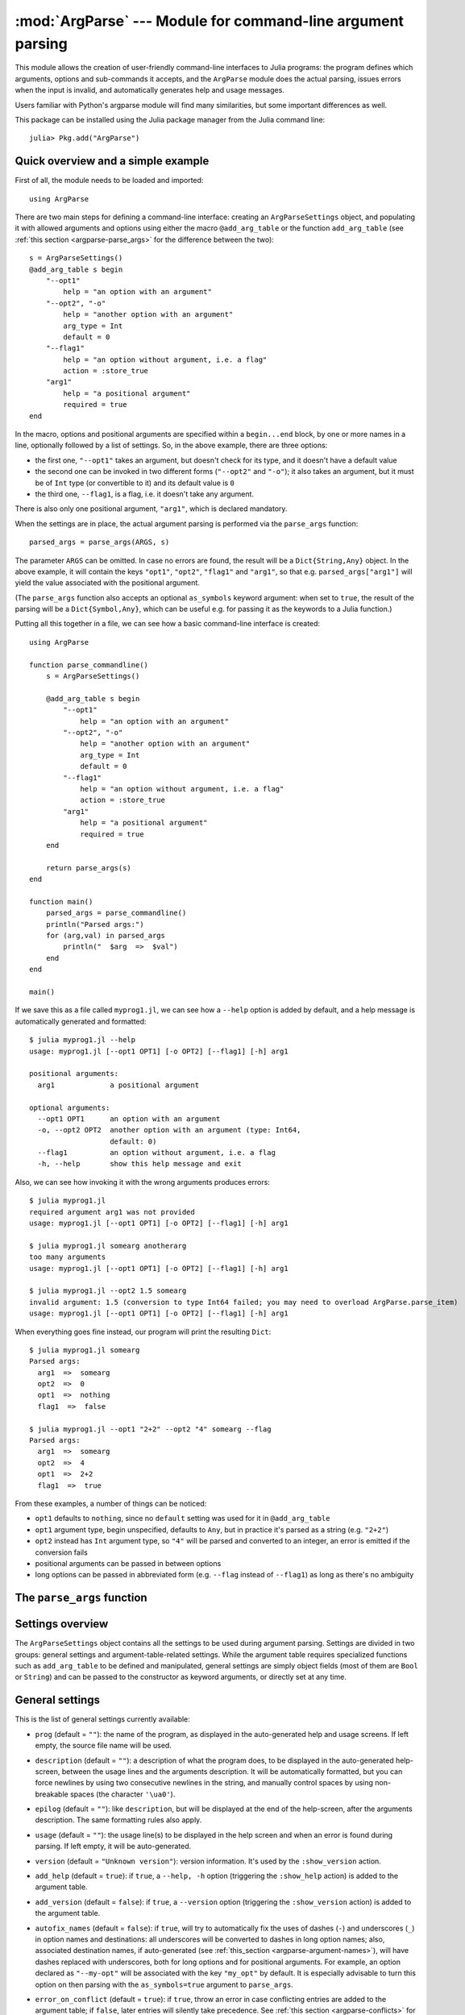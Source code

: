 :mod:`ArgParse` --- Module for command-line argument parsing
============================================================

.. module:: ArgParse
   :synopsis: Command line argument parser

This module allows the creation of user-friendly command-line interfaces to Julia programs:
the program defines which arguments, options and sub-commands it accepts, and the ``ArgParse`` module
does the actual parsing, issues errors when the input is invalid, and automatically generates help
and usage messages.

Users familiar with Python's argparse module will find many similarities, but some important differences
as well.

This package can be installed using the Julia package manager from the Julia command line::

    julia> Pkg.add("ArgParse")

.. _argparse-overview:

-----------------------------------
Quick overview and a simple example
-----------------------------------

First of all, the module needs to be loaded and imported::

    using ArgParse

There are two main steps for defining a command-line interface: creating an ``ArgParseSettings`` object, and
populating it with allowed arguments and options using either the macro ``@add_arg_table`` or the function ``add_arg_table``
(see :ref:`this section <argparse-parse_args>` for the difference between the two)::

    s = ArgParseSettings()
    @add_arg_table s begin
        "--opt1"
            help = "an option with an argument"
        "--opt2", "-o"
            help = "another option with an argument"
            arg_type = Int
            default = 0
        "--flag1"
            help = "an option without argument, i.e. a flag"
            action = :store_true
        "arg1"
            help = "a positional argument"
            required = true
    end

In the macro, options and positional arguments are specified within a ``begin...end`` block, by one or more names
in a line, optionally followed by a list of settings.
So, in the above example, there are three options:

* the first one, ``"--opt1"`` takes an argument, but doesn't check for its type, and it doesn't have a default value
* the second one can be invoked in two different forms (``"--opt2"`` and ``"-o"``); it also takes an argument, but
  it must be of ``Int`` type (or convertible to it) and its default value is ``0``
* the third one, ``--flag1``, is a flag, i.e. it doesn't take any argument.

There is also only one positional argument, ``"arg1"``, which is declared mandatory.

When the settings are in place, the actual argument parsing is performed via the ``parse_args`` function::

    parsed_args = parse_args(ARGS, s)

The parameter ``ARGS`` can be omitted. In case no errors are found, the result will be a ``Dict{String,Any}`` object.
In the above example, it will contain the keys ``"opt1"``, ``"opt2"``, ``"flag1"`` and ``"arg1"``, so that e.g.
``parsed_args["arg1"]`` will yield the value associated with the positional argument.

(The ``parse_args`` function also accepts an optional ``as_symbols`` keyword argument: when set to ``true``, the
result of the parsing will be a ``Dict{Symbol,Any}``, which can be useful e.g. for passing it as the keywords to a Julia
function.)

Putting all this together in a file, we can see how a basic command-line interface is created::

    using ArgParse

    function parse_commandline()
        s = ArgParseSettings()

        @add_arg_table s begin
            "--opt1"
                help = "an option with an argument"
            "--opt2", "-o"
                help = "another option with an argument"
                arg_type = Int
                default = 0
            "--flag1"
                help = "an option without argument, i.e. a flag"
                action = :store_true
            "arg1"
                help = "a positional argument"
                required = true
        end

        return parse_args(s)
    end

    function main()
        parsed_args = parse_commandline()
        println("Parsed args:")
        for (arg,val) in parsed_args
            println("  $arg  =>  $val")
        end
    end
    
    main()
    
If we save this as a file called ``myprog1.jl``, we can see how a ``--help`` option is added by default, 
and a help message is automatically generated and formatted::

    $ julia myprog1.jl --help
    usage: myprog1.jl [--opt1 OPT1] [-o OPT2] [--flag1] [-h] arg1

    positional arguments:
      arg1             a positional argument

    optional arguments:
      --opt1 OPT1      an option with an argument
      -o, --opt2 OPT2  another option with an argument (type: Int64,
                       default: 0)
      --flag1          an option without argument, i.e. a flag
      -h, --help       show this help message and exit

Also, we can see how invoking it with the wrong arguments produces errors::

    $ julia myprog1.jl
    required argument arg1 was not provided
    usage: myprog1.jl [--opt1 OPT1] [-o OPT2] [--flag1] [-h] arg1

    $ julia myprog1.jl somearg anotherarg
    too many arguments
    usage: myprog1.jl [--opt1 OPT1] [-o OPT2] [--flag1] [-h] arg1

    $ julia myprog1.jl --opt2 1.5 somearg
    invalid argument: 1.5 (conversion to type Int64 failed; you may need to overload ArgParse.parse_item)
    usage: myprog1.jl [--opt1 OPT1] [-o OPT2] [--flag1] [-h] arg1

When everything goes fine instead, our program will print the resulting ``Dict``::

    $ julia myprog1.jl somearg
    Parsed args:
      arg1  =>  somearg
      opt2  =>  0
      opt1  =>  nothing
      flag1  =>  false

    $ julia myprog1.jl --opt1 "2+2" --opt2 "4" somearg --flag
    Parsed args:
      arg1  =>  somearg
      opt2  =>  4
      opt1  =>  2+2
      flag1  =>  true

From these examples, a number of things can be noticed:

* ``opt1`` defaults to ``nothing``, since no ``default`` setting was used for it in ``@add_arg_table``
* ``opt1`` argument type, begin unspecified, defaults to ``Any``, but in practice it's parsed as a
  string (e.g. ``"2+2"``)
* ``opt2`` instead has ``Int`` argument type, so ``"4"`` will be parsed and converted to an integer,
  an error is emitted if the conversion fails
* positional arguments can be passed in between options
* long options can be passed in abbreviated form (e.g. ``--flag`` instead of ``--flag1``) as long as
  there's no ambiguity

.. _argparse-parse_args:

---------------------------
The ``parse_args`` function
---------------------------

.. function:: parse_args([args,] settings; as_symbols::Bool = false)

   This is the central function of the ``ArgParse`` module. It takes a ``Vector`` of arguments and an ``ArgParseSettings``
   objects (see :ref:`this section <argparse-settings-overview>`), and returns a ``Dict{String,Any}``.
   If ``args`` is not provided, the global variable ``ARGS`` will be used.

   When the keyword argument ``as_symbols`` is ``true``, the function will return a ``Dict{Symbol,Any}`` instead.

   The returned ``Dict`` keys are defined (possibly implicitly) in ``settings``, and their associated values are parsed
   from ``args``. Special keys are used for more advanced purposes; at the moment, one such key exists: ``%COMMAND%``
   (``_COMMAND_`` when using ``as_symbols=true``; see :ref:`this section <argparse-commands>`).

   Arguments are parsed in sequence and matched against the argument table in ``settings`` to determine whether they are
   long options, short options, option arguments or positional arguments:

   * long options begin with a double dash ``"--"``; if a ``'='`` character is found, the remainder is the option argument;
     therefore, ``["--opt=arg"]`` and ``["--opt", "arg"]`` are equivalent if ``--opt`` takes at least one argument.
     Long options can be abbreviated (e.g. ``--opt`` instead of ``--option``) as long as there is no ambiguity.
   * short options begin with a single dash ``"-"`` and their name consists of a single character; they can be grouped
     togheter (e.g. ``["-x", "-y"]`` can become ``["-xy"]``), but in that case only the last option in the group can
     take an argument (which can also be grouped, e.g. ``["-a", "-f", "file.txt"]`` can be passed as
     ``["-affile.txt"]`` if ``-a`` does not take an argument and ``-f`` does). The ``'='`` character can be used to
     separate option names from option arguments as well (e.g. ``-af=file.txt``).
   * positional arguments are anything else; they can appear anywhere.

   The special string ``"--"`` can be used to signal the end of all options; after that, everything is considered as a
   positional argument (e.g. if ``args = ["--opt1", "--", "--opt2"]``, the parser will recognize ``--opt1`` as a long
   option without argument, and ``--opt2`` as a positional argument).

   The special string ``"-"`` is always parsed as a positional argument.

   The parsing can stop early if a ``:show_help`` or ``:show_version`` action is triggered, or if a parsing error is
   found.

   Some ambiguities can arise in parsing, see :ref:`this section <argparse-details>` for a detailed description
   of how they're solved.

.. _argparse-settings-overview:

-----------------
Settings overview
-----------------

The ``ArgParseSettings`` object contains all the settings to be used during argument parsing. Settings are divided
in two groups: general settings and argument-table-related settings.
While the argument table requires specialized functions such as ``add_arg_table`` to be defined and manipulated,
general settings are simply object fields (most of them are ``Bool`` or ``String``) and can be passed to the
constructor as keyword arguments, or directly set at any time.

.. _argparse-general-settings:

----------------
General settings
----------------

This is the list of general settings currently available:

* ``prog`` (default = ``""``): the name of the program, as displayed in the auto-generated help and usage screens.
  If left empty, the source file name will be used.
* ``description`` (default = ``""``): a description of what the program does, to be displayed in the auto-generated
  help-screen, between the usage lines and the arguments description. It will be automatically formatted, but you can
  force newlines by using two consecutive newlines in the string, and manually control spaces by using non-breakable
  spaces (the character ``'\ua0'``).
* ``epilog`` (default = ``""``): like ``description``, but will be displayed at the end of the help-screen, after the
  arguments description. The same formatting rules also apply.
* ``usage`` (default = ``""``): the usage line(s) to be displayed in the help screen and when an error is found during parsing.
  If left empty, it will be auto-generated.
* ``version`` (default = ``"Unknown version"``): version information. It's used by the ``:show_version`` action.
* ``add_help`` (default = ``true``): if ``true``, a ``--help, -h`` option (triggering the ``:show_help`` action) is added
  to the argument table.
* ``add_version`` (default = ``false``): if ``true``, a ``--version`` option (triggering the ``:show_version`` action) is added
  to the argument table.
* ``autofix_names`` (default = ``false``): if ``true``, will try to automatically fix the uses of dashes (``-``) and underscores (``_``)
  in option names and destinations: all underscores will be converted to dashes in long option names; also, associated destination names, if
  auto-generated (see :ref:`this_section <argparse-argument-names>`), will have dashes replaced with underscores, both for long options and for
  positional arguments. For example, an option declared as ``"--my-opt"`` will be associated with the key ``"my_opt"`` by default.
  It is especially advisable to turn this option on then parsing with the ``as_symbols=true`` argument to ``parse_args``.
* ``error_on_conflict`` (default = ``true``): if ``true``, throw an error in case conflicting entries are added to the argument table;
  if ``false``, later entries will silently take precedence.
  See :ref:`this section <argparse-conflicts>` for a detailed description of what conflicts are and what is the exact behavior
  when this setting is ``false``.
* ``suppress_warnings`` (default = ``false``): is ``true``, all warnings will be suppressed.
* ``allow_ambiguous_opts`` (default = ``false``): if ``true``, ambiguous options such as ``-1`` will be accepted.
* ``commands_are_required`` (default = ``true``): if ``true``, commands will be mandatory. See :ref:`this section <argparse-commands>`
  for more information on commands.
* ``exc_handler`` (default = ``ArgParse.default_handler``): this is a function which is invoked when an error is detected
  during parsing (e.g. an option is not recognized, a required argument is not passed etc.). It takes two arguments:
  the ``settings::ArgParseSettings`` object and the ``err::ArgParseError`` exception. The default handler prints the error text
  and the usage screen on standard error and exits with error code 1::
  
    function default_handler(settings::ArgParseSettings, err, err_code::Int = 1)
        println(STDERR, err.text)
        println(STDERR, usage_string(settings))
        exit(err_code)
    end

  The module also provides a function ``ArgParse.debug_handler`` (not exported) which will just rethrow the error.

Here is a usage example::

    settings = ArgParseSettings(description = "This program does something",
                                commands_are_required = false,
                                version = "1.0",
                                add_version = true)

which is also equivalent to::

    settings = ArgParseSettings()
    settings.description = "This program does something."
    settings.commands_are_required = false
    settings.version = "1.0"
    settings.add_version = true

As a shorthand, the ``description`` field can be passed without keyword, which makes this equivalent to the above::

    settings = ArgParseSettings("This program does something",
                                commands_are_required = false,
                                version = "1.0",
                                add_version = true)

Most settings won't take effect until ``parse_args`` is invoked, but a few will have immediate effects: ``autofix_names``,
``error_on_conflict``, ``suppress_warnings``, ``allow_ambiguous_opts``.

.. _argparse-argument-table-basics:

---------------------
Argument table basics
---------------------

The argument table is used to store allowed arguments and options in an ``ArgParseSettings`` object. There are two very similar
methods to populate it:

.. function:: @add_arg_table(settings, table...)

    This macro adds a table of arguments and options to the given ``settings``. It can be invoked multiple times. The arguments groups
    are determined automatically, or the current default group is used if specified (see :ref:`this section <argparse-groups>` for
    more details).

    The ``table`` is a list in which each element can be either ``String``, or a tuple or a vector of ``String``, or an assigmment
    expression, or a block:

    * a ``String``, a tuple or a vector introduces a new positional argument or option. Tuples and vectors are only allowed for options and
      provide alternative names (e.g. ``["--opt", "-o"]``)
    * assignment expressions (i.e. expressions using ``=``, ``:=`` or ``=>``) describe the previous argument behavior (e.g.
      ``help = "an option"`` or ``required => false``).  See :ref:`this section <argparse-arg-entry-settings>` for a complete description
    * blocks (``begin...end`` or lists of expressions in parentheses separated by semicolons) are useful to group entries and span
      multiple lines.

    These rules allow for a variety usage styles, which are discussed in :ref:`this section <argparse-table-styles>`.
    In the rest of this document, we will mostly use this style::

        @add_arg_table settings begin
            "--opt1", "-o"
                help = "an option with an argument"
            "--opt2"
            "arg1"
                help = "a positional argument"
                required = true
        end

    In the above example, the ``table`` is put in a single ``begin...end`` block and the line ``"--opt1", "-o"`` is parsed as a tuple;
    indentation is used to help readability.

.. function:: add_arg_table(settings, [arg_name [,arg_options]]...)

    This function is very similar to the macro version. Its syntax is stricter: tuples and blocks are not allowed and argument options
    are explicitly specified as ``Dict`` objects. However, since it doesn't involve macros, it offers more flexibility in other respects,
    e.g. the ``arg_name`` entries need not be explicit, they can be anything which evaluates to a ``String`` or a ``Vector{String}``.

    Example::

        add_arg_table(settings,
            ["--opt1", "-o"],
            Dict(
                :help => "an option with an argument"
            ),
            "--opt2",
            "arg1",
            Dict(
                :help => "a positional argument"
                :required => true
            ))

    Note that the ``Dict``s are constructed using Julia 0.4 syntax in the above example.

.. _argparse-argument-table-entries:

----------------------
Argument table entries
----------------------

Argument table entries consist of an argument name and a list of argument settings, e.g.::

    "--verbose"
        help = "verbose output"
        action = :store_true

.. _argparse-argument-names:

Argument names
--------------

Argument names are strings or, in the case of options, lists of strings. An argument is an option if it begins with a ``'-'``
character, otherwise it'a positional argument. A single ``'-'`` introduces a short option, which must consist of a single
character; long options begin with ``"--"`` instead.

Positional argument names can be any string, except all-uppercase strings between ``'%'`` characters, which are reserved
(e.g. ``"%COMMAND%"``).
Option names can contain any character except ``'='``, whitespaces and non-breakable spaces.
Depending on the value of the ``add_help`` and ``add_version`` settings, options ``--help``, ``-h`` and ``--version`` may
be reserved.
If the ``allow_ambiguous_opts`` setting is ``false``, some characters are not allowed as short options: all digits, the dot,
the underscore and the opening parethesis (e.g. ``-1``, ``-.``, ``-_``, ``-(``).

For positional arguments, the argument name will be used as the key in the ``Dict`` object returned by the ``parse_args`` function.
For options, it will be used to produce a default key in case a ``dest_name`` is not explicitly specified in the table entry, using
either the first long option name in the list or the first short option name if no long options are present. For example:

+--------------------------------+---------------------------+
| argument name                  | default ``dest_name``     |
+================================+===========================+
| ``"--long"``                   | ``"long"``                |
+--------------------------------+---------------------------+
| ``"--long", "-s"``             | ``"long"``                |
+--------------------------------+---------------------------+
| ``"-s", "--long1", "--long2"`` | ``"long1"``               |
+--------------------------------+---------------------------+
| ``"-s", "-x"``                 | ``"s"``                   |
+--------------------------------+---------------------------+

In case the ``autofix_names`` setting is ``true`` (it is ``false`` by default), dashes in the names of arguments and long options will be
converted to underscores: for example, ``"--my-opt"`` will yield ``"my_opt"`` as the default ``dest_name``.

The argument name is also used to generate a default metavar in case ``metavar`` is not explicitly set in the table entry. The rules
are the same used to determine the default ``dest_name``, but for options the result will be uppercased (e.g. ``"--long"`` will
become ``LONG``). Note that this poses additional constraints on the positional argument names (e.g. whitespace is not allowed in
metavars).

.. _argparse-arg-entry-settings:

Argument entry settings
-----------------------

Argument entry settings determine all aspects of an argument's behavior. Some settings combinations are contradictory and will produce
an error (e.g. using both ``action = :store_true`` and ``nargs = 1``, or using ``action = :store_true`` with a positional argument).
Also, some settings are only meaningful under some conditions (e.g. passing a ``metavar`` to a flag-like option does not make sense)
and will be ignored with a warning (unless the ``suppress_warnings`` general setting is ``true``).

This is the list of all available settings:

* ``nargs`` (default = ``'A'``): the number of extra command-line tokens parsed with the entry. See
  :ref:`this section <argparse-actions-and-nargs>` for a complete desctiption.
* ``action``: the action performed when the argument is parsed. It can be passed as a ``String`` or as a ``Symbol`` (e.g. both
  ``:store_arg`` and ``"store_arg"`` are accepted). The default action is ``:store_arg`` unless ``nargs`` is ``0``, in which case the
  default is ``:store_true``. See :ref:`this section <argparse-actions-and-nargs>` for a list of all available actions and a detailed
  explanation.
* ``arg_type`` (default = ``Any``): the type of the argument. Only makes sense with non-flag arguments. Only works out-of-the-box with
  string and number types, but see :ref:`this section <argparse-custom-parsing>` for details on how to make it work for general types
  (including user-defined ones).
* ``default`` (default = ``nothing``): the default value if the option or positional argument is not parsed. Only makes sense with
  non-flag arguments, or when the action is ``:store_const`` or ``:append_const``. Unless it's ``nothing``, it must be consistent with
  ``arg_type`` and ``range_tester``.
* ``constant`` (default = ``nothing``): this value is used by the ``:store_const`` and ``:append_const`` actions, or when ``nargs = '?'``
  and the option argument is not provided.
* ``required`` (default = ``false``): determines if an argument is required (this setting is ignored by flags, which are always
  optional, and in general should be avoided for options if possible).
* ``range_tester`` (default = ``x->true``): a function returning a ``Bool`` value which tests whether an argument is allowed (e.g.
  you could use ``arg_type = Integer`` and ``range_tester = isodd`` to allow only odd integer values)
* ``dest_name`` (default = auto-generated): the key which will be associated with the argument in the ``Dict`` object returned by
  ``parse_args``. The auto-generation rules are explained in :ref:`this section <argparse-argument-names>`. Multiple arguments can share
  the same destination, provided their actions and types are compatible.
* ``help`` (default = ``""``): the help string which will be shown in the auto-generated help screen. It's a ``String`` which will
  be automaticaly formatted; also, ``arg_type`` and ``default`` will be automatically appended to it if provided.
* ``metavar`` (default = auto-generated): a token which will be used in usage and help screens to describe the argument syntax. For
  positional arguments, it will also be used as an identifier in all other messages (e.g. in reporting errors), therefore it must
  be unique. The auto-generations rules are explained in :ref:`this section <argparse-argument-names>`.
* ``force_override``: if ``true``, conflicts are ignored when adding this entry in the argument table (see also :ref:`this section
  <argparse-conflicts>`). By default, it follows the general ``error_on_conflict`` settings.
* ``group``: the option group to which the argument will be assigned to (see :ref:`this section <argparse-groups>`). By default, the
  current default group is used if specified, otherwise the assignment is automatic.
* ``eval_arg`` (default: ``false``): if ``true``, the argument will be parsed as a Julia expression and evaluated, which means that
  for example ``"2+2"`` will yield the integer ``4`` rather than a string. Note that this is a security risk for outside-facing
  programs and should generally be avoided: overload `ArgParse.parse_item` instead (see :ref:`this section <argparse-custom-parsing>`).
  Only makes sense for non-flag arguments.

.. _argparse-actions-and-nargs:

Available actions and nargs values
----------------------------------

The ``nargs`` and ``action`` argument entry settings are used together to determine how many tokens will be parsed from the command
line and what action will be performed on them.

The ``nargs`` setting can be a number or a character; the possible values are:

* ``'A'``: automatic, i.e. inferred from the action (this is the default). In practice, it means ``0`` for flag-like options and ``1``
  for non-flag-like options (but it's different from using an explicit ``1`` because the result is not stored in a ``Vector``).
* ``0``: this is the only possibility (besides ``'A'``) for flag-like actions (see below), and it means no extra tokens will be parsed from
  the command line. If ``action`` is not specified, setting ``nargs`` to ``0`` will make ``action`` default to ``:store_true``.
* a positive integer number ``N``: exactly ``N`` tokens will be parsed from the command-line, and the result stored into a ``Vector``
  of length ``N`` (even for ``N=1``).
* ``'?'``: optional, i.e. a token will only be parsed if it does not look like an option (see :ref:`this section <argparse-details>`
  for a discussion of how exactly this is established), otherwise the ``constant`` argument entry setting will be used instead.
  This only makes sense with options.
* ``'*'``: any number, i.e. all subsequent tokens are stored into a ``Vector``, up until a token which looks like an option is
  encountered, or all tokens are consumed.
* ``'+'``: like ``'*'``, but at least one token is required.
* ``'R'``: all remainder tokens, i.e. like ``'*'`` but it does not stop at options.

Actions can be categorized in many ways; one prominent distinction is flag vs. non-flag: some actions are for options which take no
argument (i.e. flags), all others (except ``command``, which is special) are for other options and positional arguments:

* flag actions are only compatible with ``nargs = 0`` or ``nargs = 'A'``
* non-flag actions are not compatible with ``nargs = 0``.

This is the list of all available actions (in each example, suppose we defined ``settings = ArgParseSettings()``):

* ``store_arg`` (non-flag): store the argument. This is the default unless ``nargs`` is ``0``. Example::

    julia> @add_arg_table(settings, "arg", action => :store_arg);

    julia> parse_args(["x"], settings)
    {"arg"=>"x"}

  The result is a vector if ``nargs`` is a non-zero number, or one of ``'*'``, ``'+'``, ``'R'``::

    julia> @add_arg_table(settings, "arg", action => :store_arg, nargs => 2);

    julia> parse_args(["x", "y"], settings)
    {"arg"=>{"x", "y"}}

* ``store_true`` (flag): store ``true`` if given, otherwise ``false``. Example::

    julia> @add_arg_table(settings, "-v", action => :store_true);

    julia> parse_args([], settings)
    {"v"=>false}

    julia> parse_args(["-v"], settings)
    {"v"=>true}

* ``store_false`` (flag): store ``false`` if given, otherwise ``true``. Example::

    julia> @add_arg_table(settings, "-v", action => :store_false);

    julia> parse_args([], settings)
    {"v"=>true}

    julia> parse_args(["-v"], settings)
    {"v"=>false}

* ``store_const`` (flag): store the value passed as ``constant`` in the entry settings if given, otherwise ``default``.
  Example::

    julia> @add_arg_table(settings, "-v", action => :store_const, constant => 1, default => 0);

    julia> parse_args([], settings)
    {"v"=>0}

    julia> parse_args(["-v"], settings)
    {"v"=>1}

* ``append_arg`` (non-flag): append the argument to the result. Example::

    julia> @add_arg_table(settings, "-x", action => :append_arg);

    julia> parse_args(["-x", "1", "-x", "2"], settings)
    {"x"=>{"1", "2"}}

  The result will be a ``Vector{Vector}`` if ``nargs`` is a non-zero number, or one of ``'*'``, ``'+'``, ``'R'``::

    julia> @add_arg_table(settings, "-x", action => :append_arg, nargs => '*');

    julia> parse_args(["-x", "1", "2", "-x", "3"], settings)
    {"x"=>{{"1", "2"}, {"3"}}

* ``append_const`` (flag): append the value passed as ``constant`` in the entry settings. Example::

    julia> @add_arg_table(settings, "-x", action => :append_const, constant => 1);

    julia> parse_args(["-x", "-x", "-x"], settings)
    {"x"=>{1, 1, 1}}

* ``count_invocations`` (flag): increase a counter; the final result will be the number of times the option was
  invoked. Example::

    julia> @add_arg_table(settings, "-x", action => :count_invocations);

    julia> parse_args(["-x", "-x", "-x"], settings)
    {"x"=>3}

* ``show_help`` (flag): show the help screen and exit. This is useful if the ``add_help`` general setting is
  ``false``. Example::

    julia> settings.add_help = false;

    julia> @add_arg_table(settings, "-x", action => :show_help);

    julia> parse_args(["-x"], settings)
    usage: <command> [-x]

    optional arguments:
      -x

* ``show_version`` (flag): show the version information and exit. This is useful if the ``add_version`` general
  setting is ``false``. Example::

    julia> settings.version = "1.0";

    julia> @add_arg_table(settings, "-x", action => :show_version);

    julia> parse_args(["-v"], settings)
    1.0

* ``command`` (special): the argument or option is a command, i.e. it starts a sub-parsing session (see :ref:`this section
  <argparse-commands>`)

.. _argparse-commands:

Commands
--------

Commands are a special kind of arguments which introduce sub-parsing sessions as soon as they are encountered by ``parse_args``
(and are therefore mutually exclusive).
The ``ArgParse`` module allows commands to look both as positional arguments or as flags, with minor differences between the two.

Commands are introduced by the ``action = :command`` setting in the argument table. Suppose we save the following script in
a file called ``cmd_example.jl``::

    require("argparse")
    using ArgParse

    function parse_commandline()
        s = ArgParseSettings()

        @add_arg_table s begin
            "cmd1"
                help = "first command"
                action = :command
            "cmd2"
                help = "second command"
                action = :command
        end

        return parse_args(s)
    end

    parsed_args = parse_commandline()
    println(parsed_args)

Invoking the script from the command line, we would get the following help screen::

    $ julia cmd_example.jl --help
    usage: cmd_example.jl [-h] {cmd1|cmd2}

    commands:
      cmd1        first command
      cmd2        second command

    optional arguments:
      -h, --help  show this help message and exit

If commands are present in the argument table, ``parse_args`` will set the special key ``"%COMMAND%"`` in the returned ``Dict`` and
fill it with the invoked command (or ``nothing`` if no command was given)::

    $ julia cmd_example.jl cmd1
    {"%COMMAND%"=>"cmd1", "cmd1"=>{}}

This is unless ``parse_args`` is invoked with ``as_symbols=true``, in which case the special key becomes ``:_COMMAND_``. (In that case,
no other argument is allowed to use ``_COMMAND_`` as its ``dest_name``, or an error will be raised.)

Since commands introduce sub-parsing sessions, an additional key will be added for the called command (``"cmd1"`` in this case) whose
associated value is another ``Dict{String, Any}`` containing the result of the sub-parsing (in the above case it's empty). In fact,
with the default settings, commands have their own help screens::

    $ julia cmd_example.jl cmd1 --help
    usage: cmd_example.jl cmd1 [-h]

    optional arguments:
      -h, --help  show this help message and exit

The argument settings and tables for commands can be accessed by using a dict-like notation, i.e. ``settings["cmd1"]`` is an
``ArgParseSettings`` object specific to the ``"cmd1"`` command. Therefore, to populate a command sub-argument-table, simply
use ``@add_arg_table(settings["cmd1"], table...)`` and similar.

These sub-settings are created when a command is added to the argument table, and by default they inherit their parent general
settings except for the ``prog`` setting (which is auto-generated, as can be seen in the above example) and the
``description``, ``epilog`` and ``usage`` settings (which are left empty).

Commands can also have sub-commands.

By default, if commands exist, they are required; this can be avoided by setting the ``commands_are_required = false`` general setting.

The only meaningful settings for commands in an argument entry besides ``action`` are ``help``, ``force_override``, ``group`` and
(for flags only) ``dest_name``.

The only differences between positional-arguments-like and flag-like commands are in the way they are parsed, the fact that flags
accept a ``dest_name`` setting, and that flags can have multiple names (e.g. a long and short form).

Note that short-form flag-like commands will be still be recognized in the middle of a short options group and trigger a sub-parsing
session: for example, if a flag ``-c`` is associated to a command, then ``-xch`` will parse option ``-x`` according to the parent
settings, and option ``-h`` according to the command sub-settings.

.. _argparse-groups:

Argument groups
---------------

By default, the auto-generated help screen divides arguments into three groups: commands, positional arguments and optional
arguments, displayed in that order. Example::

    julia> settings = ArgParseSettings();

    julia> @add_arg_table settings begin
              "--opt"
              "arg"
                required = true
              "cmd1"
                action = :command
              "cmd2"
                action = :command
           end;

    julia> parse_args(["--help"], settings)
    usage: <command> [--opt OPT] [-h] arg {cmd1|cmd2}

    commands:
      cmd1
      cmd2

    positional arguments:
      arg

    optional arguments:
      --opt OPT
      -h, --help  show this help message and exit

It is possible to partition the arguments differently by defining and using customized argument groups.

.. function:: add_arg_group(settings, description, [name , [set_as_default]])

    This function adds an argument group to the argument table in ``settings``. The ``description`` is a ``String`` used in
    the help screen as a title for that group. The ``name`` is a unique name which can be provided to refer to that group
    at a later time.

    After invoking this function, all subsequent invocations of the ``@add_arg_table`` macro and ``add_arg_table`` function
    will use the new group as the default, unless ``set_as_default`` is set to ``false`` (the default is ``true``, and the option
    can only be set if providing a ``name``). Therefore, the most obvious usage pattern is: for each group, add it and populate
    the argument table of that group. Example::

        julia> settings = ArgParseSettings();

        julia> add_arg_group(settings, "custom group");

        julia> @add_arg_table settings begin
                  "--opt"
                  "arg"
               end;

        julia> parse_args(["--help"], settings)
        usage: <command> [--opt OPT] [-h] [arg]

        optional arguments:
          -h, --help  show this help message and exit

        custom group:
          --opt OPT
          arg

    As seen from the example, new groups are always added at the end of existing ones.

    The ``name`` can also be passed as a ``Symbol``. Forbidden names are the standard groups names (``"command"``,
    ``"positional"`` and ``"optional"``) and those beginning with a hash character ``'#'``.

.. function:: set_default_arg_group(settings, [name])

    Set the default group for subsequent invocations of the ``@add_arg_table`` macro and ``add_arg_table`` function.
    ``name`` is a ``String``, and must be one of the standard group names (``"command"``, ``"positional"`` or
    ``"optional"``) or one of the user-defined names given in ``add_arg_group`` (groups with no assigned name cannot be
    used with this function).

    If ``name`` is not provided or is the empty string ``""``, then the default behavior is reset (i.e. arguments will be
    automatically assigned to the standard groups).
    The ``name`` can also be passed as a ``Symbol``.

Besides setting a default group with ``add_arg_group`` and ``set_default_group``, it's also possible to assign individual arguments
to a group by using the ``group`` setting in the argument table entry, which follows the same rules as ``set_default_group``.

Note that if the ``add_help`` or ``add_version`` general settings are ``true``, the ``--help, -h`` and ``--version`` options
will always be added to the ``optional`` group.

.. _argparse-import-settings:

------------------
Importing settings
------------------

It may be useful in some cases to import an argument table into the one which is to be used, for example to create
specialized versions of a common interface.

.. function:: import_settings(settings, other_settings [,args_only])

    Imports ``other_settings`` into ``settings``, where both are ``ArgParseSettings`` objects. If ``args_only`` is
    ``true`` (this is the default), only the argument table will be imported; otherwise, the default argument group
    will also be imported, and all general settings except ``prog``, ``description``, ``epilog`` and ``usage``.

    Sub-settings associated with commands will also be imported recursively; the ``args_only`` setting applies to
    those as well. If there are common commands, their sub-settings will be merged.

    While importing, conflicts may arise: if ``settings.error_on_conflict`` is ``true``, this will result in an error,
    otherwise conflicts will be resolved in favor of ``other_settings`` (see :ref:`this section <argparse-conflicts>`
    for a detailed discussion of how conflicts are handled).

    Argument groups will also be imported; if two groups in ``settings`` and ``other_settings`` match, they are merged
    (groups match either by name, or, if unnamed, by their description).

    Note that the import will have effect immediately: any subsequent modification of ``other_settings`` will not have
    any effect on ``settings``.

    This function can be used at any time.

.. _argparse-conflicts:

-----------------------
Conflicts and overrides
-----------------------

Conflicts between arguments, be them options, positional arguments or commands, can arise for a variety of reasons:

* Two options have the same name (either long or short)
* Two arguments have the same destination key, but different types (e.g. one is ``Any`` and the other ``String``)
* Two arguments have the same destination key, but incompatible actions (e.g. one does ``:store_arg`` and the other
  ``:append_arg``)
* Two positional arguments have the same metavar (and are therefore indistinguishable in the usage and help screens
  and in error messages)
* An argument and a command, or two commands, have the same destination key.

When the general setting ``error_on_conflict`` is ``true``, or any time the specific ``force_override`` table entry
setting is ``false``, any of the above conditions leads to an error.

On the other hand, setting ``error_on_conflict`` to ``false``, or ``force_override`` to ``true``, will try to force
the resolution of most of the conflicts in favor of the newest added entry. The general rules are the following:

* In case of duplicate options, all conflicting forms of the older options are removed; if all forms of an
  option are removed, the option is deleted entirely
* In case of duplicate destination key and incompatible types or actions, the older argument is deleted
* In case of duplicate positional arguments metavars, the older argument is deleted
* A command can override an argument with the same destination key
* However, an argument can never override a command if they have the same destination key; neither can
  a command override another command when added with ``@add_arg_table`` (compatible commands are merged
  by ``import_settings`` though)

.. _argparse-custom-parsing:

-----------------------
Parsing to custom types
-----------------------

If you specify an ``arg_type`` setting (see :ref:`this section <argparse-arg-entry-settings>`) for an option
or an argument, ``parse_args`` will try to parse it, i.e. to convert the string to the specified type. This
only works for a limited number of types, which can either be directly constructed from strings or be parsed via
the Julia's built-in `parse` function. In order to extend this functionality to other types, including user-defined
custom types, you need to overload the `ArgParse.parse_item` function. Example::

    type CustomType
        val::Int
    end

    function ArgParse.parse_item(::Type{CustomType}, x::AbstractString)
        return CustomType(parse(Int, x))
    end

Note that the second argument needs to be of type `AbstractString` (or `String` in Julia 0.3) to avoid ambiguity
warnings. Also note that if your type is parametric (e.g. ``CustomType{T}``), you need to overload the function
like this: ``function ArgParse.parse_item{T}(::Type{CustomType{T}, x::AbstractString)``.


.. _argparse-details:

---------------
Parsing details
---------------

During parsing, ``parse_args`` must determine whether an argument is an option, an option argument, a positional
argument, or a command. The general rules are explained in :ref:`this section <argparse-parse_args>`, but
ambiguities may arise under particular circumstances. In particular, negative numbers like ``-1`` or ``-.1e5``
may look like options. Under the default settings, such options are forbidden, and therefore those tokens are
always recognized as non-options. However, if the ``allow_ambiguous_opts`` general setting is ``true``, existing
options in the argument table will take precedence: for example, if the option ``-1`` is added, and it takes an
argument, then ``-123`` will be parsed as that option, and ``23`` will be its argument.

Some ambiguities still remains though, because the ``ArgParse`` module can actually accept and parse expressions,
not only numbers (although this is not the default), and therefore one may try to pass arguments like ``-e`` or
``-pi``; in that case, these will always be at risk of being recognized as options. The easiest workaround is to
put them in parentheses, e.g. ``(-e)``.

When an option is declared to accept a fixed positive number of arguments or the remainder of the command line
(i.e. if ``nargs`` is a non-zero number, or ``'A'``, or ``'R'``), ``parse_args`` will not try to check if the
argument(s) looks like an option.

If ``nargs`` is one of ``'?'`` or ``'*'`` or ``'+'``, then ``parse_args`` will take in only arguments which do not
look like options.

When ``nargs`` is ``'+'`` or ``'*'`` and an option is being parsed, then using the ``'='`` character will mark what
follows as an argument (i.e. not an option); all which follows goes under the rules explained above. The same is true
when short option groups are being parsed. For example, if the option in question is ``-x``, then both 
``-y -x=-2 4 -y`` and ``-yx-2 4 -y`` will parse ``"-2"`` and ``"4"`` as the arguments of ``-x``.

Finally, note that with the `eval_arg` setting expressions are evaluated during parsing, which means that there is no
safeguard against passing things like ``run(`rm -fr someimportantthing`)`` and seeing your data evaporate
(don't try that!). Be careful and generally try to avoid using the `eval_arg` setting.

.. _argparse-table-styles:

---------------------
Argument table styles
---------------------

Here are some examples of styles for the ``@add_arg_table`` marco and ``add_arg_table`` function invocation::

    @add_arg_table settings begin
        "--opt", "-o"
            help = "an option"
        "arg"
            help = "a positional argument"
    end

    @add_arg_table(settings
        , ["--opt", "-o"]
        ,    help => "an option"
        , "arg"
        ,    help => "a positional argument"
        )

    @add_arg_table settings begin
        (["--opt", "-o"]; help = an option)
        ("arg"; help = "a positional argument")
    end

    @add_arg_table(settings,
        ["-opt", "-o"],
        begin
            help = "an option"
        end,
        "arg",
        begin
            help = "a positional argument"
        end)

    add_arg_table(settings,
        ["-opt", "-o"], Dict(:help => "an option"),
        "arg"         , Dict(:help => "a positional argument")
        )

The restrictions are:

* groups introduced by ``begin...end`` blocks or semicolon-separated list between parentheses cannot introduce
  argument names unless the first item in the block is an argument name.
